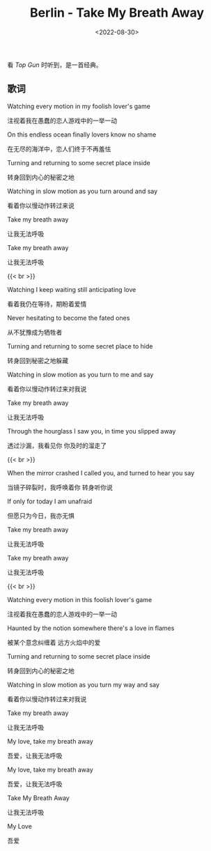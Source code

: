 #+TITLE: Berlin - Take My Breath Away
#+DATE: <2022-08-30>
#+TAGS[]: 音乐

看 /Top Gun/ 时听到，是一首经典。

** 歌词
   :PROPERTIES:
   :CUSTOM_ID: 歌词
   :END:

Watching every motion in my foolish lover's game

注视着我在愚蠢的恋人游戏中的一举一动

On this endless ocean finally lovers know no shame

在无尽的海洋中，恋人们终于不再羞怯

Turning and returning to some secret place inside

转身回到内心的秘密之地

Watching in slow motion as you turn around and say

看着你以慢动作转过来说

Take my breath away

让我无法呼吸

Take my breath away

让我无法呼吸

{{< br >}}

Watching I keep waiting still anticipating love

看着我仍在等待，期盼着爱情

Never hesitating to become the fated ones

从不犹豫成为牺牲者

Turning and returning to some secret place to hide

转身回到秘密之地躲藏

Watching in slow motion as you turn to me and say

看着你以慢动作转过来对我说

Take my breath away

让我无法呼吸

Through the hourglass I saw you, in time you slipped away

透过沙漏，我看见你 你及时的溜走了

{{< br >}}

When the mirror crashed I called you, and turned to hear you say

当镜子碎裂时，我呼唤着你 转身听你说

If only for today I am unafraid

但愿只为今日，我亦无惧

Take my breath away

让我无法呼吸

Take my breath away

让我无法呼吸

{{< br >}}

Watching every motion in this foolish lover's game

注视着我在愚蠢的恋人游戏中的一举一动

Haunted by the notion somewhere there's a love in flames

被某个意念纠缠着 远方火焰中的爱

Turning and returning to some secret place inside

转身回到内心的秘密之地

Watching in slow motion as you turn my way and say

看着你以慢动作转过来对我说

Take my breath away

让我无法呼吸

My love, take my breath away

吾爱，让我无法呼吸

My love, take my breath away

吾爱，让我无法呼吸

Take My Breath Away

让我无法呼吸

My Love

吾爱
